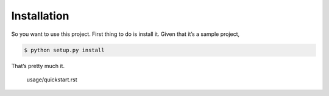 Installation
=============

So you want to use this project. First thing to do is install it. Given that it’s a sample project,

.. code-block:: shell

    $ python setup.py install

That’s pretty much it.

    usage/quickstart.rst
